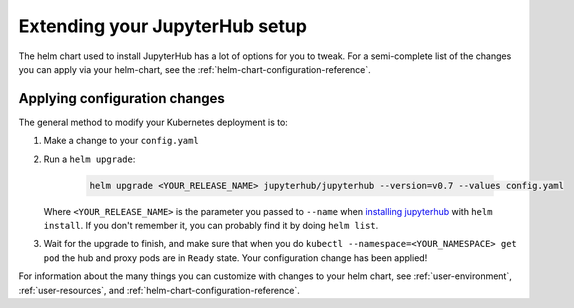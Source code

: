 .. _extending-jupyterhub:

Extending your JupyterHub setup
===============================

The helm chart used to install JupyterHub has a lot of options for you to tweak.
For a semi-complete list of the changes you can apply via your helm-chart,
see the :ref:`helm-chart-configuration-reference`.

.. _apply-config-changes:

Applying configuration changes
------------------------------

The general method to modify your Kubernetes deployment is to:

1. Make a change to your ``config.yaml``
2. Run a ``helm upgrade``:

     .. code-block:: bash

        helm upgrade <YOUR_RELEASE_NAME> jupyterhub/jupyterhub --version=v0.7 --values config.yaml

   Where ``<YOUR_RELEASE_NAME>`` is the parameter you passed to ``--name`` when
   `installing jupyterhub <setup-jupyterhub.html#install-jupyterhub>`_ with
   ``helm install``. If you don't remember it, you can probably find it by doing
   ``helm list``.
3. Wait for the upgrade to finish, and make sure that when you do
   ``kubectl --namespace=<YOUR_NAMESPACE> get pod`` the hub and proxy pods are
   in ``Ready`` state. Your configuration change has been applied!

For information about the many things you can customize with changes to
your helm chart, see :ref:`user-environment`, :ref:`user-resources`, and
:ref:`helm-chart-configuration-reference`.
